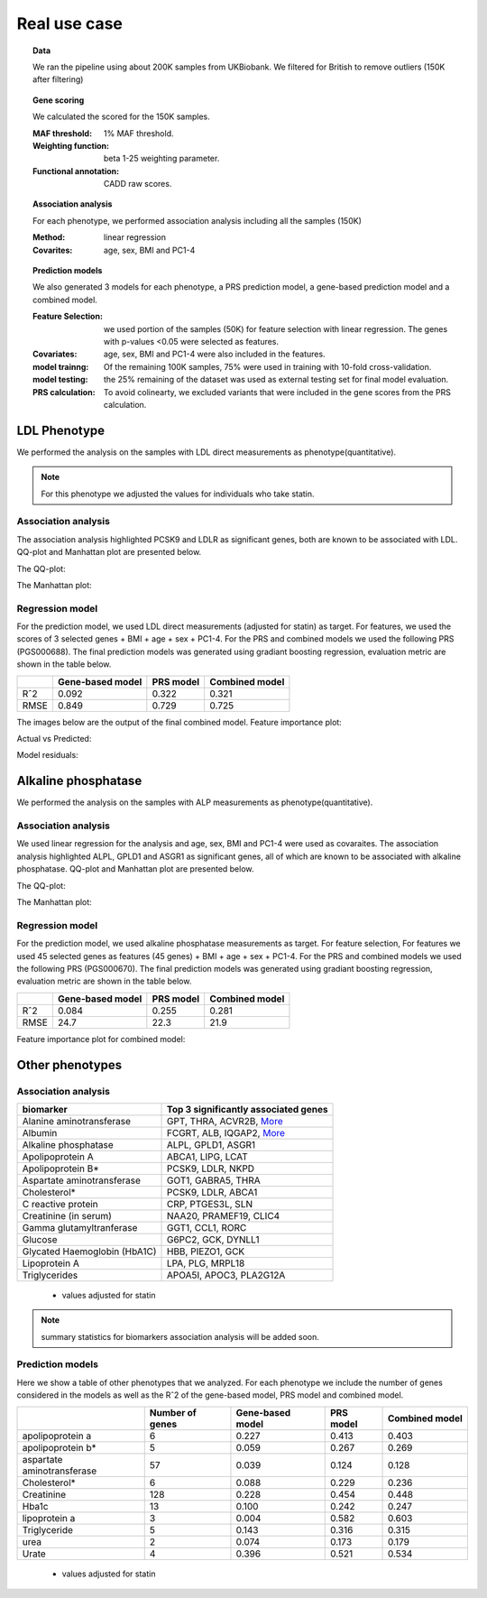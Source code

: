 .. _real-cases:
Real use case
###############

.. topic:: Data

    We ran the pipeline using about 200K samples from UKBiobank. We filtered for British to remove outliers (150K after filtering)

.. topic:: Gene scoring

    We calculated the scored for the 150K samples.

    :MAF threshold:
        1% MAF threshold.

    :Weighting function:
        beta 1-25 weighting parameter.

    :Functional annotation:
        CADD raw scores.

.. topic:: Association analysis

    For each phenotype, we performed association analysis including all the samples (150K)

    :Method:
        linear regression

    :Covarites:
        age, sex, BMI and PC1-4

.. topic:: Prediction models

    We also generated 3 models for each phenotype, a PRS prediction model, a gene-based prediction model and a combined model.

    :Feature Selection:
        we used portion of the samples (50K) for feature selection with linear regression. The genes with p-values <0.05 were selected as features.

    :Covariates:
        age, sex, BMI and PC1-4 were also included in the features.

    :model trainng:
        Of the remaining 100K samples, 75% were used in training with 10-fold cross-validation.

    :model testing:
        the 25% remaining of the dataset was used as external testing set for final model evaluation.

    :PRS calculation:
        To avoid colinearty, we excluded variants that were included in the gene scores from the PRS calculation.

LDL Phenotype
***************
We performed the analysis on the samples with LDL direct measurements as phenotype(quantitative).

.. note::
    For this phenotype we adjusted the values for individuals who take statin.

Association analysis
---------------------
The association analysis highlighted PCSK9 and LDLR as significant genes, both are known to be associated with LDL.
QQ-plot and Manhattan plot are presented below.

The QQ-plot:

.. image:: ../ldl_example/200k_maf001_ldl_adj_qqplot.png
    :width: 400
    :align: center

The Manhattan plot:

.. image:: ../ldl_example/200k_maf001_ldl_adj_manhattan.png
    :width: 400
    :align: center

Regression model
------------------
For the prediction model, we used LDL direct measurements (adjusted for statin) as target.
For features, we used the scores of 3 selected genes + BMI + age + sex + PC1-4.
For the PRS and combined models we used the following PRS (PGS000688).
The final prediction models was generated using gradiant boosting regression, evaluation metric are shown in the table below.

+----------------+------------------+------------+----------------+
|                | Gene-based model | PRS model  | Combined model |
+================+==================+============+================+
|     Rˆ2        |   0.092          |  0.322     |  0.321         |
+----------------+------------------+------------+----------------+
|  RMSE          |     0.849        |  0.729     |  0.725         |
+----------------+------------------+------------+----------------+

The images below are the output of the final combined model.
Feature importance plot:

.. image:: ../ldl_example/Feature_Importance.png
    :width: 400
    :align: center

Actual vs Predicted:

.. image:: ../ldl_example/regressor_scatterplot.png
    :width: 400
    :align: center

Model residuals:

.. image:: ../ldl_example/Residuals.png
    :width: 400
    :align: center


Alkaline phosphatase
**********************
We performed the analysis on the samples with ALP measurements as phenotype(quantitative).

Association analysis
---------------------
We used linear regression for the analysis and age, sex, BMI and PC1-4 were used as covaraites.
The association analysis highlighted ALPL, GPLD1 and ASGR1 as significant genes, all of which are known to be associated with alkaline phosphatase.
QQ-plot and Manhattan plot are presented below.

The QQ-plot:

.. image:: ../alp_example/linear_assoc_alkaline_phosphatase_cov_200k_qqplot.png
    :width: 400
    :align: center

The Manhattan plot:

.. image:: ../alp_example/linear_assoc_alkaline_phosphatase_cov_200k_manhattan.png
    :width: 400
    :align: center


Regression model
------------------
For the prediction model, we used alkaline phosphatase measurements as target. For feature selection,
For features we used 45 selected genes as features (45 genes) + BMI + age + sex + PC1-4.
For the PRS and combined models we used the following PRS (PGS000670).
The final prediction models was generated using gradiant boosting regression, evaluation metric are shown in the table below.

+----------------+------------------+------------+----------------+
|                | Gene-based model | PRS model  | Combined model |
+================+==================+============+================+
|     Rˆ2        |   0.084          |  0.255     |   0.281        |
+----------------+------------------+------------+----------------+
|  RMSE          |   24.7           |  22.3      |    21.9        |
+----------------+------------------+------------+----------------+

Feature importance plot for combined model:

.. image:: ../alp_example/Feature_Importance.png
    :width: 400
    :align: center


Other phenotypes
******************
Association analysis
---------------------
+----------------------------------+----------------------------------------------------------------------------------------------------------------+
|         biomarker                | Top 3 significantly associated genes                                                                           |
+==================================+================================================================================================================+
|    Alanine aminotransferase      | GPT, THRA, ACVR2B, `More <https://genrisk.readthedocs.io/en/latest/biomarkers/alanine_aminotransferase.html>`_ |
+----------------------------------+----------------------------------------------------------------------------------------------------------------+
|                   Albumin        | FCGRT, ALB, IQGAP2, `More <https://genrisk.readthedocs.io/en/latest/biomarkers/albumin.html>`_                 |
+----------------------------------+----------------------------------------------------------------------------------------------------------------+
|     Alkaline phosphatase         |       ALPL, GPLD1, ASGR1                                                                                       |
+----------------------------------+----------------------------------------------------------------------------------------------------------------+
|       Apolipoprotein A           |       ABCA1, LIPG, LCAT                                                                                        |
+----------------------------------+----------------------------------------------------------------------------------------------------------------+
|          Apolipoprotein B*       |         PCSK9, LDLR, NKPD                                                                                      |
+----------------------------------+----------------------------------------------------------------------------------------------------------------+
|   Aspartate aminotransferase     |       GOT1, GABRA5, THRA                                                                                       |
+----------------------------------+----------------------------------------------------------------------------------------------------------------+
|                 Cholesterol*     |     PCSK9, LDLR, ABCA1                                                                                         |
+----------------------------------+----------------------------------------------------------------------------------------------------------------+
|      C reactive protein          |    CRP, PTGES3L, SLN                                                                                           |
+----------------------------------+----------------------------------------------------------------------------------------------------------------+
|      Creatinine (in serum)       | NAA20, PRAMEF19, CLIC4                                                                                         |
+----------------------------------+----------------------------------------------------------------------------------------------------------------+
|     Gamma glutamyltranferase     | GGT1, CCL1, RORC                                                                                               |
+----------------------------------+----------------------------------------------------------------------------------------------------------------+
|           Glucose                | G6PC2, GCK, DYNLL1                                                                                             |
+----------------------------------+----------------------------------------------------------------------------------------------------------------+
|     Glycated Haemoglobin (HbA1C) |              HBB, PIEZO1, GCK                                                                                  |
+----------------------------------+----------------------------------------------------------------------------------------------------------------+
|       Lipoprotein A              |           LPA, PLG, MRPL18                                                                                     |
+----------------------------------+----------------------------------------------------------------------------------------------------------------+
|       Triglycerides              |      APOA5I, APOC3, PLA2G12A                                                                                   |
+----------------------------------+----------------------------------------------------------------------------------------------------------------+
 * values adjusted for statin

.. note::
    summary statistics for biomarkers association analysis will be added soon.



Prediction models
------------------
Here we show a table of other phenotypes that we analyzed. For each phenotype we include the number of genes considered
in the models as well as the Rˆ2 of the gene-based model, PRS model and combined model.

+---------------------------+-----------------+------------------+------------+----------------+
|                           | Number of genes | Gene-based model | PRS model  | Combined model |
+===========================+=================+==================+============+================+
|    apolipoprotein a       |       6         |      0.227       |   0.413    |     0.403      |
+---------------------------+-----------------+------------------+------------+----------------+
|    apolipoprotein b*      |         5       |      0.059       |   0.267    |     0.269      |
+---------------------------+-----------------+------------------+------------+----------------+
|aspartate aminotransferase |        57       |       0.039      |   0.124    |      0.128     |
+---------------------------+-----------------+------------------+------------+----------------+
|       Cholesterol*        |       6         |      0.088       |   0.229    |      0.236     |
+---------------------------+-----------------+------------------+------------+----------------+
|       Creatinine          |     128         |      0.228       |    0.454   |      0.448     |
+---------------------------+-----------------+------------------+------------+----------------+
|      Hba1c                |      13         |      0.100       |    0.242   |      0.247     |
+---------------------------+-----------------+------------------+------------+----------------+
|      lipoprotein a        |       3         |      0.004       |    0.582   |      0.603     |
+---------------------------+-----------------+------------------+------------+----------------+
|      Triglyceride         |       5         |      0.143       |    0.316   |      0.315     |
+---------------------------+-----------------+------------------+------------+----------------+
|         urea              |       2         |      0.074       |    0.173   |      0.179     |
+---------------------------+-----------------+------------------+------------+----------------+
|      Urate                |       4         |      0.396       |    0.521   |      0.534     |
+---------------------------+-----------------+------------------+------------+----------------+
 * values adjusted for statin